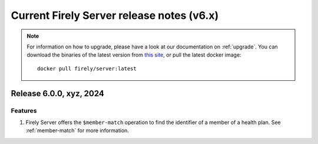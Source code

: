 .. _vonk_releasenotes_history_v6:

Current Firely Server release notes (v6.x)
==========================================

.. note::
    For information on how to upgrade, please have a look at our documentation on :ref:`upgrade`. You can download the binaries of the latest version from `this site <https://downloads.fire.ly/firely-server/versions/>`_, or pull the latest docker image::
        
        docker pull firely/server:latest

.. _vonk_releasenotes_6_0_0:

Release 6.0.0, xyz, 2024
-------------------------------

Features
^^^^^^^^

#. Firely Server offers the ``$member-match`` operation to find the identifier of a member of a health plan. See :ref:`member-match` for more information.

